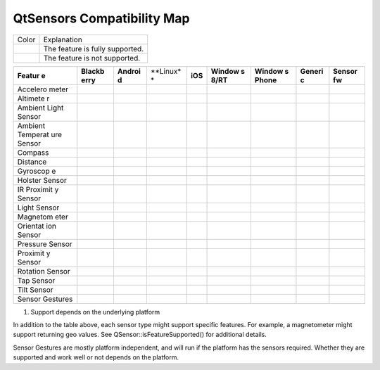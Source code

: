 .. _sdk_qtsensors_compatibility_map:
QtSensors Compatibility Map
===========================



+--------------------------------------+--------------------------------------+
| Color                                | Explanation                          |
+--------------------------------------+--------------------------------------+
|                                      | The feature is fully supported.      |
+--------------------------------------+--------------------------------------+
|                                      | The feature is not supported.        |
+--------------------------------------+--------------------------------------+

+----------+----------+----------+----------+----------+----------+----------+----------+----------+
| **Featur | **Blackb | **Androi | **Linux* | **iOS**  | **Window | **Window | **Generi | **Sensor |
| e**      | erry**   | d**      | *        |          | s        | s        | c**      | fw**     |
|          |          |          |          |          | 8/RT**   | Phone**  |          |          |
+----------+----------+----------+----------+----------+----------+----------+----------+----------+
| Accelero |          |          |          |          |          |          |          |          |
| meter    |          |          |          |          |          |          |          |          |
+----------+----------+----------+----------+----------+----------+----------+----------+----------+
| Altimete |          |          |          |          |          |          |          |          |
| r        |          |          |          |          |          |          |          |          |
+----------+----------+----------+----------+----------+----------+----------+----------+----------+
| Ambient  |          |          |          |          |          |          |          |          |
| Light    |          |          |          |          |          |          |          |          |
| Sensor   |          |          |          |          |          |          |          |          |
+----------+----------+----------+----------+----------+----------+----------+----------+----------+
| Ambient  |          |          |          |          |          |          |          |          |
| Temperat |          |          |          |          |          |          |          |          |
| ure      |          |          |          |          |          |          |          |          |
| Sensor   |          |          |          |          |          |          |          |          |
+----------+----------+----------+----------+----------+----------+----------+----------+----------+
| Compass  |          |          |          |          |          |          |          |          |
+----------+----------+----------+----------+----------+----------+----------+----------+----------+
| Distance |          |          |          |          |          |          |          |          |
+----------+----------+----------+----------+----------+----------+----------+----------+----------+
| Gyroscop |          |          |          |          |          |          |          |          |
| e        |          |          |          |          |          |          |          |          |
+----------+----------+----------+----------+----------+----------+----------+----------+----------+
| Holster  |          |          |          |          |          |          |          |          |
| Sensor   |          |          |          |          |          |          |          |          |
+----------+----------+----------+----------+----------+----------+----------+----------+----------+
| IR       |          |          |          |          |          |          |          |          |
| Proximit |          |          |          |          |          |          |          |          |
| y        |          |          |          |          |          |          |          |          |
| Sensor   |          |          |          |          |          |          |          |          |
+----------+----------+----------+----------+----------+----------+----------+----------+----------+
| Light    |          |          |          |          |          |          |          |          |
| Sensor   |          |          |          |          |          |          |          |          |
+----------+----------+----------+----------+----------+----------+----------+----------+----------+
| Magnetom |          |          |          |          |          |          |          |          |
| eter     |          |          |          |          |          |          |          |          |
+----------+----------+----------+----------+----------+----------+----------+----------+----------+
| Orientat |          |          |          |          |          |          |          |          |
| ion      |          |          |          |          |          |          |          |          |
| Sensor   |          |          |          |          |          |          |          |          |
+----------+----------+----------+----------+----------+----------+----------+----------+----------+
| Pressure |          |          |          |          |          |          |          |          |
| Sensor   |          |          |          |          |          |          |          |          |
+----------+----------+----------+----------+----------+----------+----------+----------+----------+
| Proximit |          |          |          |          |          |          |          |          |
| y        |          |          |          |          |          |          |          |          |
| Sensor   |          |          |          |          |          |          |          |          |
+----------+----------+----------+----------+----------+----------+----------+----------+----------+
| Rotation |          |          |          |          |          |          |          |          |
| Sensor   |          |          |          |          |          |          |          |          |
+----------+----------+----------+----------+----------+----------+----------+----------+----------+
| Tap      |          |          |          |          |          |          |          |          |
| Sensor   |          |          |          |          |          |          |          |          |
+----------+----------+----------+----------+----------+----------+----------+----------+----------+
| Tilt     |          |          |          |          |          |          |          |          |
| Sensor   |          |          |          |          |          |          |          |          |
+----------+----------+----------+----------+----------+----------+----------+----------+----------+
| Sensor   |          |          |          |          |          |          |          |          |
| Gestures |          |          |          |          |          |          |          |          |
+----------+----------+----------+----------+----------+----------+----------+----------+----------+

1) Support depends on the underlying platform

In addition to the table above, each sensor type might support specific
features. For example, a magnetometer might support returning geo
values. See QSensor::isFeatureSupported() for additional details.

Sensor Gestures are mostly platform independent, and will run if the
platform has the sensors required. Whether they are supported and work
well or not depends on the platform.

